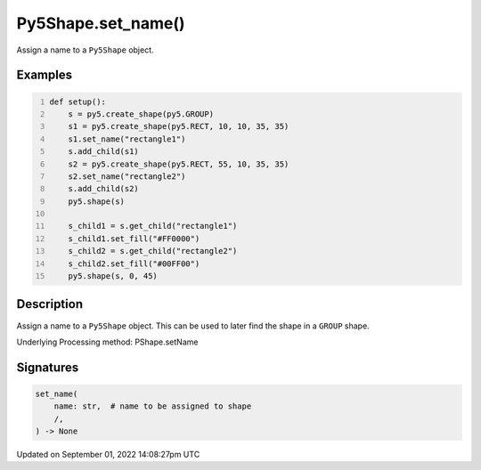 Py5Shape.set_name()
===================

Assign a name to a ``Py5Shape`` object.

Examples
--------

.. raw:: html

    <div class="example-table">

.. raw:: html

    <div class="example-row"><div class="example-cell-image">

.. image:: /images/reference/Py5Shape_set_name_0.png
    :alt: example picture for set_name()

.. raw:: html

    </div><div class="example-cell-code">

.. code:: python
    :number-lines:

    def setup():
        s = py5.create_shape(py5.GROUP)
        s1 = py5.create_shape(py5.RECT, 10, 10, 35, 35)
        s1.set_name("rectangle1")
        s.add_child(s1)
        s2 = py5.create_shape(py5.RECT, 55, 10, 35, 35)
        s2.set_name("rectangle2")
        s.add_child(s2)
        py5.shape(s)

        s_child1 = s.get_child("rectangle1")
        s_child1.set_fill("#FF0000")
        s_child2 = s.get_child("rectangle2")
        s_child2.set_fill("#00FF00")
        py5.shape(s, 0, 45)

.. raw:: html

    </div></div>

.. raw:: html

    </div>

Description
-----------

Assign a name to a ``Py5Shape`` object. This can be used to later find the shape in a ``GROUP`` shape.

Underlying Processing method: PShape.setName

Signatures
----------

.. code:: python

    set_name(
        name: str,  # name to be assigned to shape
        /,
    ) -> None

Updated on September 01, 2022 14:08:27pm UTC

